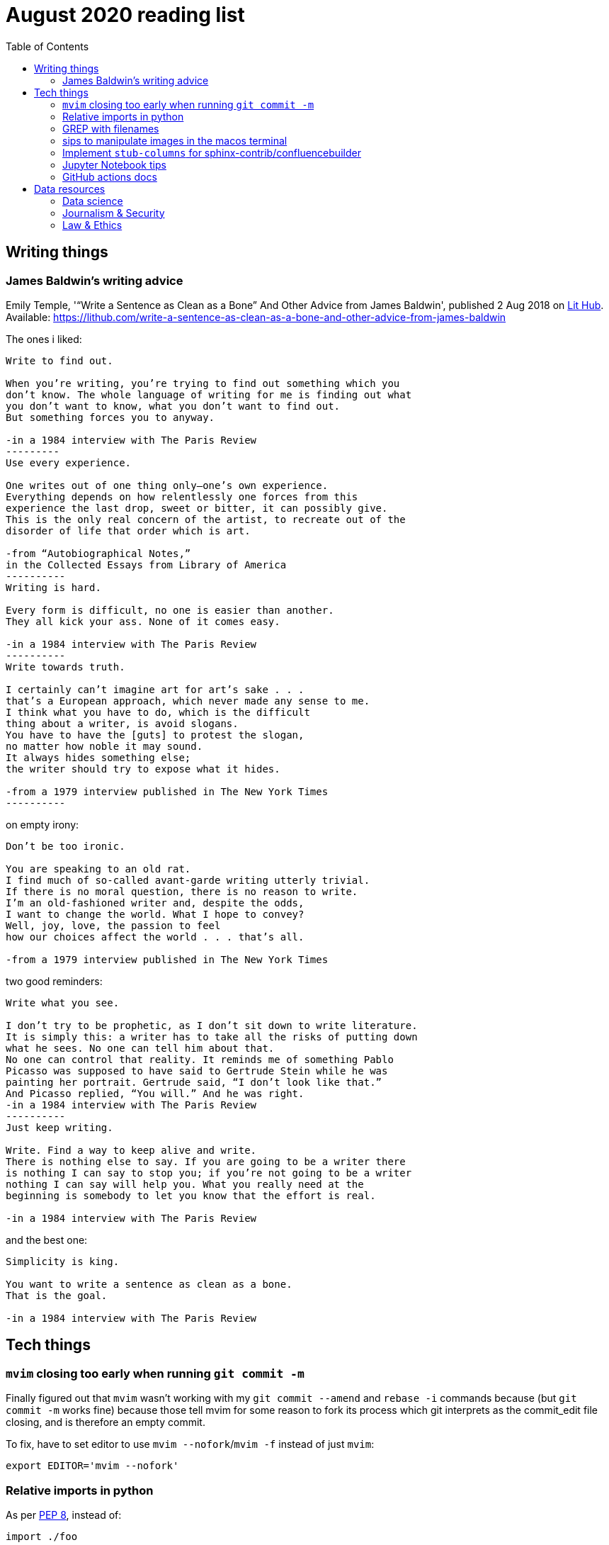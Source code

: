 = August 2020 reading list
:toc:

== Writing things

=== James Baldwin's writing advice

Emily Temple,
'“Write a Sentence as Clean as a Bone” And Other Advice from James Baldwin',
published 2 Aug 2018 on
link:lithub.com[Lit Hub].
Available: https://lithub.com/write-a-sentence-as-clean-as-a-bone-and-other-advice-from-james-baldwin

The ones i liked:

[source]
----
Write to find out.

When you’re writing, you’re trying to find out something which you
don’t know. The whole language of writing for me is finding out what
you don’t want to know, what you don’t want to find out.
But something forces you to anyway.

-in a 1984 interview with The Paris Review
---------
Use every experience.

One writes out of one thing only—one’s own experience.
Everything depends on how relentlessly one forces from this
experience the last drop, sweet or bitter, it can possibly give.
This is the only real concern of the artist, to recreate out of the
disorder of life that order which is art.

-from “Autobiographical Notes,”
in the Collected Essays from Library of America
----------
Writing is hard.

Every form is difficult, no one is easier than another.
They all kick your ass. None of it comes easy.

-in a 1984 interview with The Paris Review
----------
Write towards truth.

I certainly can’t imagine art for art’s sake . . .
that’s a European approach, which never made any sense to me.
I think what you have to do, which is the difficult
thing about a writer, is avoid slogans.
You have to have the [guts] to protest the slogan,
no matter how noble it may sound.
It always hides something else;
the writer should try to expose what it hides.

-from a 1979 interview published in The New York Times
----------
----

on empty irony:

[source]
----
Don’t be too ironic.

You are speaking to an old rat.
I find much of so‐called avant‐garde writing utterly trivial.
If there is no moral question, there is no reason to write.
I’m an old‐fashioned writer and, despite the odds,
I want to change the world. What I hope to convey?
Well, joy, love, the passion to feel
how our choices affect the world . . . that’s all.

-from a 1979 interview published in The New York Times
----

two good reminders:

[source]
----
Write what you see.

I don’t try to be prophetic, as I don’t sit down to write literature.
It is simply this: a writer has to take all the risks of putting down
what he sees. No one can tell him about that.
No one can control that reality. It reminds me of something Pablo
Picasso was supposed to have said to Gertrude Stein while he was
painting her portrait. Gertrude said, “I don’t look like that.”
And Picasso replied, “You will.” And he was right.
-in a 1984 interview with The Paris Review
----------
Just keep writing.

Write. Find a way to keep alive and write.
There is nothing else to say. If you are going to be a writer there
is nothing I can say to stop you; if you’re not going to be a writer
nothing I can say will help you. What you really need at the
beginning is somebody to let you know that the effort is real.

-in a 1984 interview with The Paris Review
----

and the best one:

[source]
----
Simplicity is king.

You want to write a sentence as clean as a bone.
That is the goal.

-in a 1984 interview with The Paris Review
----

== Tech things

=== `mvim` closing too early when running `git commit -m`

Finally figured out that `mvim` wasn't working
with my `git commit --amend` and `rebase -i` commands
because (but `git commit -m` works fine) because
those tell mvim for some reason to fork its process
which git interprets as the commit_edit file closing,
and is therefore an empty commit.

To fix, have to set editor to use `mvim --nofork`/`mvim -f`
instead of just `mvim`:

[source, bash]
----
export EDITOR='mvim --nofork'
----

=== Relative imports in python

As per
link:https://www.python.org/dev/peps/pep-0008/#imports[PEP 8],
instead of:

[source, python]
----
import ./foo
----

write relative imports as:

[source, python]
----
from . import foo
----

=== GREP with filenames

(ported from July 2020 reading list)

[source, shell]
----
grep -1 search\-term *.txt # list files with matches
grep -L search\-term *.txt # list files without matches
----

=== sips to manipulate images in the macos terminal

macOS has the nifty command `sips`
(scriptable image processing system)
that allows you to manipulate images
through the command line.

The following script loops through all the `jpg`
files in the current directory and

. Resizes them, making them 400px wide.
. (idk what `--optimizeColorForSharing` does,
but it reduced the file size on some obscenely large
png files. Resulting color profile is `sRGB IEC61966-2.1`)
. Processes the images in-place (please make a backup
before running the command)

[source, shell]
----
for f in $(pwd)/*.jpg; do
    sips --resampleWidth 400 --optimizeColorForSharing $f;
done
----

=== Implement `stub-columns` for sphinx-contrib/confluencebuilder

After several months of working with tables
that didn't allow me to set a 'header' column
in sphinx+confluence, I finally got around to
link:https://github.com/zeddee/confluencebuilder/pull/2[implementing it myself].

It's hacky, and probably not 'correct' i.e. i'm not
extending docutils correctly, but it works
and the tests pass so yeah.

So, on to documenting what my brain
tried to do while trying to get this to work:

* Had to track down where on earth we were
emitting table elements. I started off by
trawling through the code to figure out
where we were emitting HTML tags or modifying/extending
docutils. This actually took me a few weeks of intermittent
effort -- because everything was kept in storage.py.
* I was also trying to read 
link:https://docutils.sourceforge.io/docs/ref/doctree.html[docutils documentation on how it crunches rST],
and … it turns out that tables are not documented:
+
image::aug2020-assets/docutils-doctree-to-be-completed.jpg["To be completed"]
* To be fair, the docutils docs also point us to the
link:https://www.oasis-open.org/specs/tm9901.htm[OASIS spec] for tables, which … I have not read because I was lazy (😅)
and thought it would be much faster to track down examples
of how headings in tables are handled. But the spec
does look useful.
* Also looked at the
link:https://www.sphinx-doc.org/en/master/extdev/index.html[Sphinx ext dev docs],
but couldn't find anything specifically useful for
implementing stub-columns.
* After a bit more digging into docutils and confluencebuilder
source code, it turns out that what I want to modify
is the html `writer`. I also figured that what I specifically
wanted to find was how `th` tags are currently added
to the header rows (since `header-rows` works, even if
the confluencebuilder docs say that
link: https://github.com/sphinx-contrib/confluencebuilder/blob/master/doc/markup.rst[they aren't supported])
** tracked down implementation of tables in docutils
to here: https://svn.code.sf.net/p/docutils/code/trunk/docutils/docutils/writers/_html_base.py
** tracked down general writer code in confluencebuilder
to here: https://github.com/sphinx-contrib/confluencebuilder/blob/master/sphinxcontrib/confluencebuilder/translator/storage.py
*** which was a bit weird for me because
docutils places `visit_*` methods under `writers`
but confluencebuilder places them under `translator` --
which was confusing because i somehow associated
`translator` with docutils'
link:http://svn.code.sf.net/p/docutils/code/trunk/docutils/docutils/transforms/[`transforms`]
*** But tl;dr i found it.
** So I decided to take the plunge and edit `translator/storage.py`
directly.
*** my gut was telling me that i would need
the `visit_colspec` method, but
i didn't really want to implement `colspec`
as it's not (?) part of the HTML/5 spec
*** But turns out that as docutils traverses
(the traversal method is quite interesting as
well, but i forgot where it's put) the doctree,
it _must_ call `visit_colspec` as it traverses
a table. I haven't grasped this yet -- i don't know
what nodes are traversed where.
*** implemented feature flag, because i don't
know where this works and where this doesn't;
only tested on confluence 7.6.2 locally run
with 
link:https://github.com/teamatldocker/confluence[teamatldocker/confluence] docker image.
+
.Run with:
[source, bash]
----
docker run -d -p 80:8090 --name confluence teamatldocker/confluence
----
** first thing I tried was to modify `visit_entry`
to try and figure out if i'm targeting
table cells correctly. Thought this would be
the right thing to do because this is also where
we set `target_tag = 'th'/'td'`.
Did this by running a
few conditionals:
+
[source,python]
----
def visit_entry(self,node):
    if self._thead_context[-1]:
        target_tag = 'th'
    elif self._stub_columns_experimental and \
            CONDITION_HERE:
        print(CONDITION_HERE)
    else:
        target_tag = 'td'

"""
CONDITION_HERE:

these failed; i found instances
in the docutils code where we're
adding these as attributes,
so I thought I'd just try to add
these and run the code.
- 'stub' in node
- 'stub_column' in node

what eventually worked was:
- node.parent.parent.parent.stubs[node.parent.column]

took it from docutils/writers/_base_html.py,
which was super convoluted but worked
"""
----

** Once I did that, I just had to follow
the error messages I got when I ran the code
to figure out where I had to port more
code:
+
[source]
----
Exception occurred:
  File "/Users/zeddee/working/eiq/confluencebuilder/sphinxcontrib/confluencebuilder/translator/storage.py", line 752, in visit_entry
    elif node.parent.parent.parent.stubs[node.parent.column]:
AttributeError: 'tgroup' object has no attribute 'stubs'
The full traceback has been saved in /var/folders/5q/k4tg4dlj0dnfyh6tcn0cwk0c0000gn/T/sphinx-err-r3y9g_uy.log, if you want to report the issue to the developers.
----

=== Jupyter Notebook tips

==== Run notebook in terminal without launching jupyter server

[source, bash]
----
# https://stackoverflow.com/a/40311709
$ jupyter nbconvert --to notebook --inplace --execute mynotebook.ipynb
----

I wrote a bash alias for this:

[source, bash]
----
runnotebook() {
  if ! command -v jupyter; then
    echo Requires jupyter. Install with pip.
  fi

  if [[ -f $1 ]]; then
    jupyter nbconvert --to notebook --inplace --execute $1
  else
    echo First argument must be file
  fi
}
----

==== Change size of plots

[source, python]
----
plt.rcParams["figure.figsize"]= (20,15)
----

==== Change font size in plots

apparently most plotting functions
accept a `fontsize:int` parameter
as an argument:

[source,python]
----
_FONTSIZE=20
#...
plt.xticks(rotation="vertical", fontsize=_FONTSIZE)
plt.xlabel("Day of week", fontsize=_FONTSIZE)
plt.yticks(np.arange(0, df["Daily_delta"].max(), step=5), fontsize=_FONTSIZE)
plt.ylabel("Daily change", fontsize=_FONTSIZE)
plt.legend(fontsize=_FONTSIZE)
----

=== GitHub actions docs

https://docs.github.com/en/actions/reference/software-installed-on-github-hosted-runners

doesn't look too hard… 😅

most interesting is that there is a macOS 10.15
VM available for use!

== Data resources

Small dump of data science-related resources that have
accumulated across the 4 browsers (not browser windows)
I have open.

=== Data science

* Associate Press's Datakit tool, derived from cookie cutter: https://datakit.ap.org/
* John Peng, "Tukey, Design Thinking, and Better Questions", published 17 Apr 2019.
Available: https://simplystatistics.org/2019/04/17/tukey-design-thinking-and-better-questions/
** N.B.: The writer cites John Tukey:
+
____
Far better an approximate answer to the right question,
which is often vague, than an exact answer to the wrong question,
which can always be made precise.
____
+
Which is horrifying to me in many different ways.
** Author reads it as a call for better questions.
Maybe. But taken at face value, I think
that's giving the quote a bit of a wide berth.
Maybe reading the actual
link:https://projecteuclid.org/euclid.aoms/1177704711[paper]
he's quoting from would lend to that interpretation.

=== Journalism & Security

* Digital security primer by GIJN (Global Investigative Journalism Network): https://gijn.org/digital-security/
* Grégoire Pouget, "Digital Security for Journalists Requires an Adaptable Toolkit",
published 16 July 2019 on GIJN. Available:
https://gijn.org/2019/07/16/digital-security-for-journalists-requires-an-adaptable-toolkit/
* "The Field Guide to Security Training in the Newsroom" by 
link:https://github.com/OpenNewsLabs/[OpenNewsLabs].
** https://securitytraining.opennews.org/en/latest/?mc_cid=62ce19ed91&mc_eid=03ff8f9b25
** Also on GitHub: https://github.com/OpenNewsLabs/field-guide-security-training-newsroom
* "Measures for Newsrooms and Journalists to Address Online Harassment"
by IPI (International Press Institute)'s Ontheline project:
https://newsrooms-ontheline.ipi.media/?mc_cid=743bbd83e2&mc_eid=d358ec5545
* "Watching Them Watching You: Opsec for Security Investigators",
published 17 Dec 2019 by Cosive.
Avail: https://www.cosive.com/blog/2019/12/3/watching-them-watching-you-opsec-for-security-investigators

=== Law & Ethics

* Duke Law and Technology Review: https://dltr.law.duke.edu/
** A feed of papers (including PDF links) from Duke Law.
** Of (current) particular interest:
Walz & Firth-Butterfield,
"Implementing Ethics Into Artificial Intelligence: A Contribution,
from a Legal Perspective, to the Development of an AI Governance Regime"
18 Duke L. & Tech. Rev. 176.
Avail: https://scholarship.law.duke.edu/cgi/viewcontent.cgi?article=1352&context=dltr
* The Turing Way (for ethical, reproducible, collaborative data science):
https://the-turing-way.netlify.app/welcome
